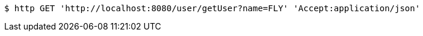 [source,bash]
----
$ http GET 'http://localhost:8080/user/getUser?name=FLY' 'Accept:application/json'
----